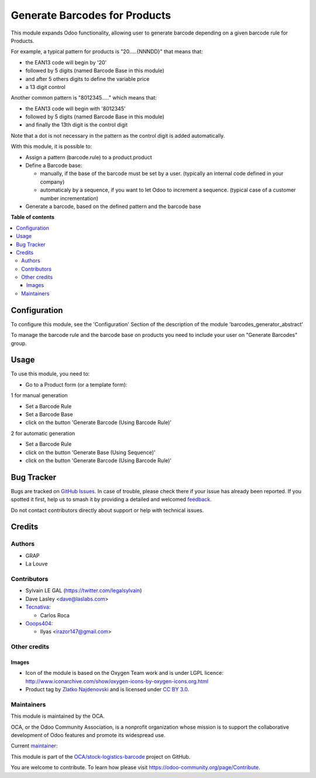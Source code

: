 ==============================
Generate Barcodes for Products
==============================

.. 
   !!!!!!!!!!!!!!!!!!!!!!!!!!!!!!!!!!!!!!!!!!!!!!!!!!!!
   !! This file is generated by oca-gen-addon-readme !!
   !! changes will be overwritten.                   !!
   !!!!!!!!!!!!!!!!!!!!!!!!!!!!!!!!!!!!!!!!!!!!!!!!!!!!
   !! source digest: sha256:075a6bb2d5a5f99954dbebde93739ea6f1d8cc51b832a8a6d8567ed5fbec3dfe
   !!!!!!!!!!!!!!!!!!!!!!!!!!!!!!!!!!!!!!!!!!!!!!!!!!!!

.. |badge1| image:: https://img.shields.io/badge/maturity-Beta-yellow.png
    :target: https://odoo-community.org/page/development-status
    :alt: Beta
.. |badge2| image:: https://img.shields.io/badge/licence-AGPL--3-blue.png
    :target: http://www.gnu.org/licenses/agpl-3.0-standalone.html
    :alt: License: AGPL-3
.. |badge3| image:: https://img.shields.io/badge/github-OCA%2Fstock--logistics--barcode-lightgray.png?logo=github
    :target: https://github.com/OCA/stock-logistics-barcode/tree/17.0/barcodes_generator_product
    :alt: OCA/stock-logistics-barcode
.. |badge4| image:: https://img.shields.io/badge/weblate-Translate%20me-F47D42.png
    :target: https://translation.odoo-community.org/projects/stock-logistics-barcode-17-0/stock-logistics-barcode-17-0-barcodes_generator_product
    :alt: Translate me on Weblate
.. |badge5| image:: https://img.shields.io/badge/runboat-Try%20me-875A7B.png
    :target: https://runboat.odoo-community.org/builds?repo=OCA/stock-logistics-barcode&target_branch=17.0
    :alt: Try me on Runboat

|badge1| |badge2| |badge3| |badge4| |badge5|

This module expands Odoo functionality, allowing user to generate
barcode depending on a given barcode rule for Products.

For example, a typical pattern for products is "20.....{NNNDD}" that
means that:

-  the EAN13 code will begin by '20'
-  followed by 5 digits (named Barcode Base in this module)
-  and after 5 others digits to define the variable price
-  a 13 digit control

Another common pattern is "8012345....." which means that:

-  the EAN13 code will begin with '8012345'
-  followed by 5 digits (named Barcode Base in this module)
-  and finally the 13th digit is the control digit

Note that a dot is not necessary in the pattern as the control digit is
added automatically.

With this module, it is possible to:

-  Assign a pattern (barcode.rule) to a product.product

-  Define a Barcode base:

   -  manually, if the base of the barcode must be set by a user.
      (typically an internal code defined in your company)
   -  automaticaly by a sequence, if you want to let Odoo to increment a
      sequence. (typical case of a customer number incrementation)

-  Generate a barcode, based on the defined pattern and the barcode base

**Table of contents**

.. contents::
   :local:

Configuration
=============

To configure this module, see the 'Configuration' Section of the
description of the module 'barcodes_generator_abstract'

To manage the barcode rule and the barcode base on products you need to
include your user on "Generate Barcodes" group.

Usage
=====

To use this module, you need to:

-  Go to a Product form (or a template form):

1 for manual generation

-  Set a Barcode Rule
-  Set a Barcode Base
-  click on the button 'Generate Barcode (Using Barcode Rule)'

|image|

2 for automatic generation

-  Set a Barcode Rule
-  click on the button 'Generate Base (Using Sequence)'
-  click on the button 'Generate Barcode (Using Barcode Rule)'

.. |image| image:: https://raw.githubusercontent.com/OCA/stock-logistics-barcode/17.0/barcodes_generator_product/static/description/product_template_manual_generation.png

Bug Tracker
===========

Bugs are tracked on `GitHub Issues <https://github.com/OCA/stock-logistics-barcode/issues>`_.
In case of trouble, please check there if your issue has already been reported.
If you spotted it first, help us to smash it by providing a detailed and welcomed
`feedback <https://github.com/OCA/stock-logistics-barcode/issues/new?body=module:%20barcodes_generator_product%0Aversion:%2017.0%0A%0A**Steps%20to%20reproduce**%0A-%20...%0A%0A**Current%20behavior**%0A%0A**Expected%20behavior**>`_.

Do not contact contributors directly about support or help with technical issues.

Credits
=======

Authors
-------

* GRAP
* La Louve

Contributors
------------

-  Sylvain LE GAL (https://twitter.com/legalsylvain)
-  Dave Lasley <dave@laslabs.com>
-  `Tecnativa <https://www.tecnativa.com>`__:

   -  Carlos Roca

-  `Ooops404 <https://www.ooops404.com>`__:

   -  Ilyas <irazor147@gmail.com>

Other credits
-------------

Images
~~~~~~

-  Icon of the module is based on the Oxygen Team work and is under LGPL
   licence:
   http://www.iconarchive.com/show/oxygen-icons-by-oxygen-icons.org.html
-  Product tag by `Zlatko
   Najdenovski <https://www.iconfinder.com/zlaten>`__ and is licensed
   under `CC BY 3.0 <https://creativecommons.org/licenses/by/3.0/>`__.

Maintainers
-----------

This module is maintained by the OCA.

.. image:: https://odoo-community.org/logo.png
   :alt: Odoo Community Association
   :target: https://odoo-community.org

OCA, or the Odoo Community Association, is a nonprofit organization whose
mission is to support the collaborative development of Odoo features and
promote its widespread use.

.. |maintainer-legalsylvain| image:: https://github.com/legalsylvain.png?size=40px
    :target: https://github.com/legalsylvain
    :alt: legalsylvain

Current `maintainer <https://odoo-community.org/page/maintainer-role>`__:

|maintainer-legalsylvain| 

This module is part of the `OCA/stock-logistics-barcode <https://github.com/OCA/stock-logistics-barcode/tree/17.0/barcodes_generator_product>`_ project on GitHub.

You are welcome to contribute. To learn how please visit https://odoo-community.org/page/Contribute.
